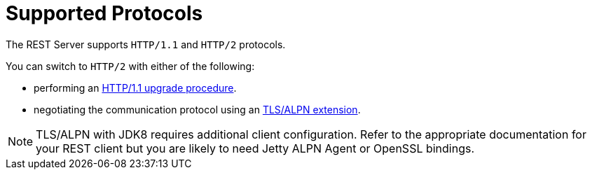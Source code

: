 [id='rest_supported_protocols']
= Supported Protocols

The REST Server supports `HTTP/1.1` and `HTTP/2` protocols.

You can switch to `HTTP/2` with either of the following:

* performing an link:https://http2.github.io/http2-spec/#discover-http[HTTP/1.1 upgrade procedure].
* negotiating the communication protocol using an link:https://http2.github.io/http2-spec/#versioning[TLS/ALPN extension].

[NOTE]
====
TLS/ALPN with JDK8 requires additional client configuration. Refer to the
appropriate documentation for your REST client but you are likely to need Jetty
ALPN Agent or OpenSSL bindings.
====
